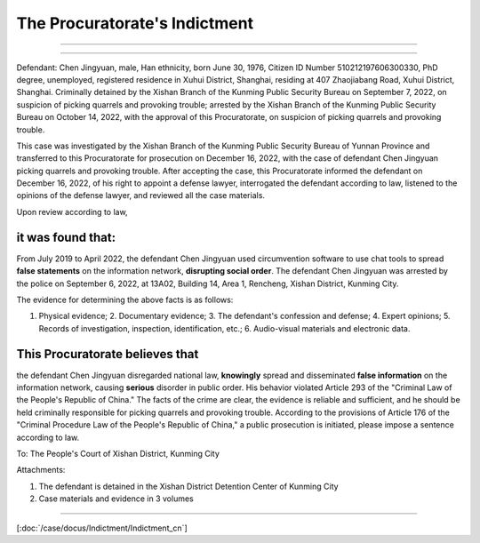 The Procuratorate's Indictment 
===============================


.. centered:: Indictment of the Procuratorate of Xishan District, Kunming City

---------------------------------------------------------

.. raw:: html

   <!-- 右对齐 -->
   <div style="text-align: right;">Xi Jian Xing Su [2023] Z1</div>


-----------

Defendant: Chen Jingyuan, male, Han ethnicity, born June 30, 1976, Citizen ID Number 510212197606300330, PhD degree, unemployed, registered residence in Xuhui District, Shanghai, residing at 407 Zhaojiabang Road, Xuhui District, Shanghai.  Criminally detained by the Xishan Branch of the Kunming Public Security Bureau on September 7, 2022, on suspicion of picking quarrels and provoking trouble; arrested by the Xishan Branch of the Kunming Public Security Bureau on October 14, 2022, with the approval of this Procuratorate, on suspicion of picking quarrels and provoking trouble.

This case was investigated by the Xishan Branch of the Kunming Public Security Bureau of Yunnan Province and transferred to this Procuratorate for prosecution on December 16, 2022, with the case of defendant Chen Jingyuan picking quarrels and provoking trouble.  After accepting the case, this Procuratorate informed the defendant on December 16, 2022, of his right to appoint a defense lawyer, interrogated the defendant according to law, listened to the opinions of the defense lawyer, and reviewed all the case materials.

Upon review according to law, 


.. _police-evidence:

it was found that:
---------------------

From July 2019 to April 2022, the defendant Chen Jingyuan used circumvention software to use chat tools to spread **false statements** on the information network, **disrupting social order**. The defendant Chen Jingyuan was arrested by the police on September 6, 2022, at 13A02, Building 14, Area 1, Rencheng, Xishan District, Kunming City.

The evidence for determining the above facts is as follows:

1.  Physical evidence; 2. Documentary evidence; 3. The defendant's confession and defense; 4. Expert opinions; 5. Records of investigation, inspection, identification, etc.; 6. Audio-visual materials and electronic data.

.. _Procuratorate-Indictment:

This Procuratorate believes that 
----------------------------------

the defendant Chen Jingyuan disregarded national law, **knowingly** spread and disseminated **false information** on the information network, causing **serious** disorder in public order. His behavior violated Article 293 of the "Criminal Law of the People's Republic of China." The facts of the crime are clear, the evidence is reliable and sufficient, and he should be held criminally responsible for picking quarrels and provoking trouble. According to the provisions of Article 176 of the "Criminal Procedure Law of the People's Republic of China," a public prosecution is initiated, please impose a sentence according to law.

To: The People's Court of Xishan District, Kunming City

.. raw:: html

   <!-- 右对齐 -->
   <div style="text-align: right;">Procurator: Ge Bin</div>
   <!-- 右对齐 -->
   <div style="text-align: right;">Assistant Procurator: Li Zhenwu</div>
   <!-- 右对齐 -->
   <div style="text-align: right;">January 12, 2023</div>


Attachments:

1.  The defendant is detained in the Xishan District Detention Center of Kunming City
2.  Case materials and evidence in 3 volumes
 
-----------

[:doc:`/case/docus/Indictment/Indictment_cn`] 

